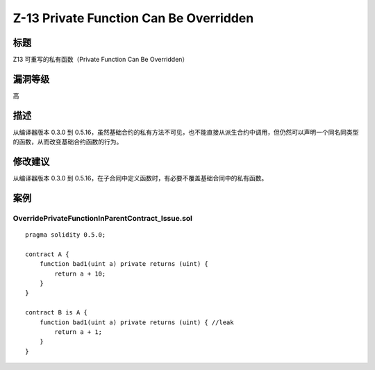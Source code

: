 Z-13 Private Function Can Be Overridden
========

标题
----

Z13 可重写的私有函数（Private Function Can Be Overridden）

漏洞等级
--------

高

描述
----

从编译器版本 0.3.0 到
0.5.16，虽然基础合约的私有方法不可见，也不能直接从派生合约中调用，但仍然可以声明一个同名同类型的函数，从而改变基础合约函数的行为。

修改建议
--------

从编译器版本 0.3.0 到
0.5.16，在子合同中定义函数时，有必要不覆盖基础合同中的私有函数。

案例
----

OverridePrivateFunctionInParentContract_Issue.sol
~~~~~~~~~~~~~~~~~~~~~~~~~~~~~~~~~~~~~~~~~~~~~~~~~

::

   pragma solidity 0.5.0;

   contract A {
       function bad1(uint a) private returns (uint) {
           return a + 10;
       }
   }

   contract B is A {
       function bad1(uint a) private returns (uint) { //leak
           return a + 1;
       }
   }

